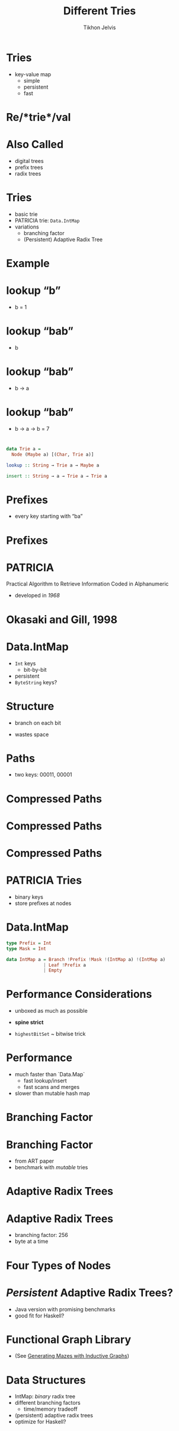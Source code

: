 #+Title: Different Tries
#+Author: Tikhon Jelvis
#+Email: tikhon@jelv.is

#+OPTIONS: reveal_center:t reveal_progress:nil reveal_history:t reveal_control:nil
#+OPTIONS: reveal_mathjax:t reveal_rolling_links:t reveal_keyboard:t reveal_overview:t num:nil
#+OPTIONS: reveal_width:1200 reveal_height:800 reveal_rolling_links:nil
#+OPTIONS: toc:nil
#+OPTIONS: timestamp:nil email:t
#+REVEAL_MARGIN: 0.1
#+REVEAL_MIN_SCALE: 0.5
#+REVEAL_MAX_SCALE: 2.5
#+REVEAL_TRANS: slide
#+REVEAL_THEME: tikhon
#+REVEAL_HLEVEL: 2
#+REVEAL_HEAD_PREAMBLE: <meta name="description" content="An overview of tries (or radix trees) in Haskell, focusing on the PATRICIA trie used by Data.IntMap.">
#+REVEAL_POSTAMBLE: <p> Created by Tikhon Jelvis. </p>
#+REVEAL_PLUGINS: (highlight markdown notes)

* Tries
  - key-value map
    - simple
    - persistent
    - fast

* Re/*trie*/val

* Also Called
  - digital trees
  - prefix trees
  - radix trees

* Tries
  - basic trie
  - PATRICIA trie: =Data.IntMap=
  - variations
    - branching factor
    - (Persistent) Adaptive Radix Tree

* Example
  [[./tree.svg]]

* lookup “b”
  [[./b.svg]]
  - b = 1

* lookup “bab”
  [[./b.svg]]
  - b

* lookup “bab”
  [[./b→ba.svg]]
  - b → a

* lookup “bab”
  [[./b→ba→bab.svg]]
  - b → a → b = 7

* 
#+BEGIN_SRC haskell
data Trie a = 
  Node (Maybe a) [(Char, Trie a)]

lookup :: String → Trie a → Maybe a

insert :: String → a → Trie a → Trie a
#+END_SRC

* Prefixes
  - every key starting with “ba”
  [[./b→ba.svg]]

* Prefixes
  [[./prefix-ba.svg]]

* PATRICIA
  #+ATTR_REVEAL: :frag roll-in
  Practical Algorithm to Retrieve Information Coded in Alphanumeric

  - developed in /1968/

* Okasaki and Gill, 1998
    [[./okasaki.png]]

* Data.IntMap
  - =Int= keys
    - bit-by-bit
  - persistent
  - =ByteString= keys?

* Structure
  - branch on each bit
  [[./binary.svg]]
  - wastes space

* Paths
  - two keys: 00011, 00001
  [[./paths-waste.svg]]

* Compressed Paths
  [[./compressed.svg]]

* Compressed Paths
  [[./compressed2.svg]]

* Compressed Paths
  [[./compressed-leaves.svg]]

* PATRICIA Tries
  - binary keys
  - store prefixes at nodes

* Data.IntMap
  #+BEGIN_SRC haskell
  type Prefix = Int
  type Mask = Int

  data IntMap a = Branch !Prefix !Mask !(IntMap a) !(IntMap a)
                | Leaf !Prefix a
                | Empty
  #+END_SRC

* Performance Considerations
  - unboxed as much as possible
  - *spine strict*

  - =highestBitSet= ~ bitwise trick

* Performance
  - much faster than `Data.Map`
    - fast lookup/insert
    - fast scans and merges
  - slower than mutable hash map

* Branching Factor
  [[./small-tree.svg]]
  [[./large-tree.svg]]

* Branching Factor
  [[./branching-tradeoff.png]]
  - from ART paper
  - benchmark with /mutable/ tries

* Adaptive Radix Trees
  [[./art.png]]

* Adaptive Radix Trees
  - branching factor: 256
  - byte at a time
  [[./art-nodes.png]]

* Four Types of Nodes
  [[./art-nodes-details.png]]

* /Persistent/ Adaptive Radix Trees?
  - Java version with promising benchmarks
  - good fit for Haskell?

* Functional Graph Library
  [[./graph.png]]
  - (See [[http://jelv.is/blog/Generating-Mazes-with-Inductive-Graphs][Generating Mazes with Inductive Graphs]])

* Data Structures
  - IntMap: /binary/ radix tree
  - different branching factors
    - time/memory tradeoff
  - (persistent) adaptive radix trees
  - optimize for Haskell?
